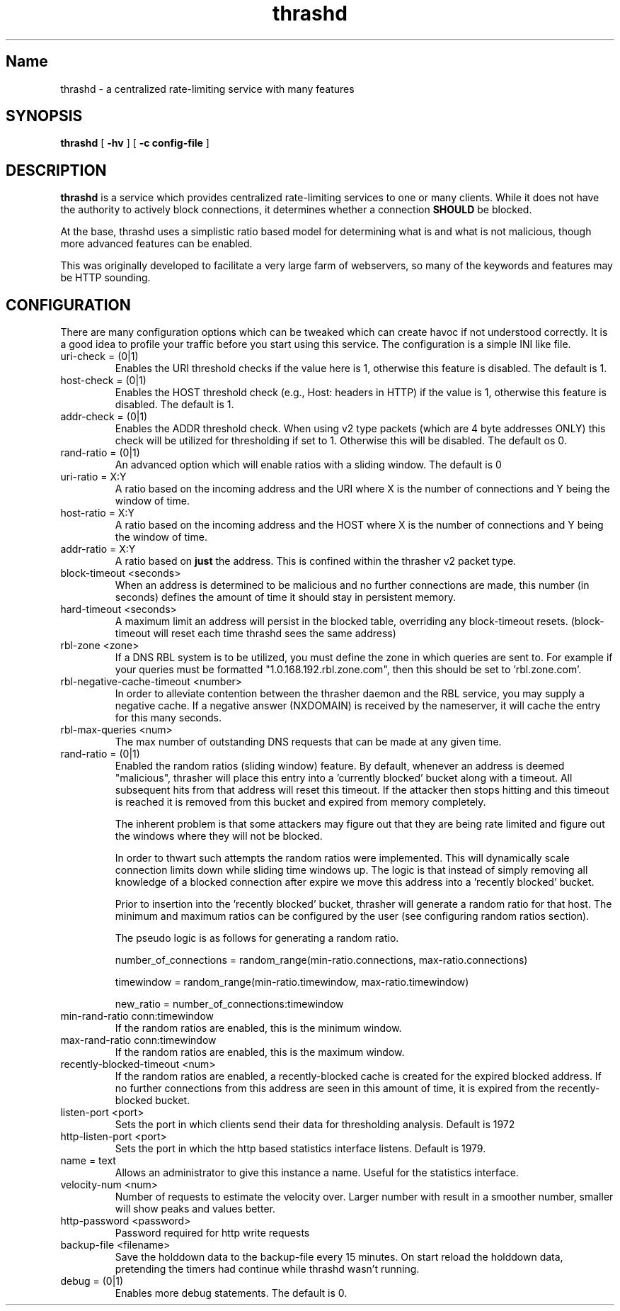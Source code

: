 .TH "thrashd" 1 "thrashd" "" "version 1.0r19"

.SH Name
thrashd - a centralized rate-limiting service with many features 

.SH SYNOPSIS
.B thrashd 
[ 
.B -hv 
] 
[ 
.B -c config-file 
]

.SH DESCRIPTION 
.B thrashd
is a service which provides centralized rate-limiting services to one or
many clients. While it does not have the authority to actively block
connections, it determines whether a connection
.B SHOULD
be blocked. 

At the base, thrashd uses a simplistic ratio based model for determining what is
and what is not malicious, though more advanced features can be enabled. 

This was originally developed to facilitate a very large farm of webservers, so
many of the keywords and features may be HTTP sounding. 
.SH CONFIGURATION 
There are many configuration options which can be tweaked which can create havoc
if not understood correctly. It is a good idea to profile your traffic before
you start using this service. The configuration is a simple INI like file.

.IP "uri-check = (0|1)"
Enables the URI threshold checks if the value here is 1, otherwise this feature
is disabled. The default is 1. 
.IP "host-check = (0|1)"
Enables the HOST threshold check (e.g., Host: headers in HTTP) if the value is
1, otherwise this feature is disabled. The default is 1.
.IP "addr-check = (0|1)"
Enables the ADDR threshold check. When using v2 type packets (which are 4 byte
addresses ONLY) this check will be utilized for thresholding if set to 1.
Otherwise this will be disabled. The default os 0.
.IP "rand-ratio = (0|1)"
An advanced option which will enable ratios with a sliding window. The default
is 0 
.IP "uri-ratio  = X:Y"
A ratio based on the incoming address and the URI where X is the number of
connections and Y being the window of time. 
.IP "host-ratio = X:Y"
A ratio based on the incoming address and the HOST where X is the number of
connections and Y being the window of time.
.IP "addr-ratio = X:Y"
A ratio based on 
.B just
the address. This is confined within the thrasher v2 packet type.
.IP "block-timeout <seconds>"
When an address is determined to be malicious and no further connections are
made, this number (in seconds) defines the amount of time it should stay in
persistent memory.
.IP "hard-timeout <seconds>"
A maximum limit an address will persist in the blocked table, overriding any
block-timeout resets. (block-timeout will reset each time thrashd sees the 
same address)
.IP "rbl-zone <zone>"
If a DNS RBL system is to be utilized, you must define the zone in which queries
are sent to. For example if your queries must be formatted
"1.0.168.192.rbl.zone.com", then this should be set to 'rbl.zone.com'.
.IP "rbl-negative-cache-timeout <number>
In order to alleviate contention between the thrasher daemon and the RBL
service, you may supply a negative cache. If a negative answer (NXDOMAIN) is
received by the nameserver, it will cache the entry for this many seconds. 
.IP "rbl-max-queries <num>"
The max number of outstanding DNS requests that can be made at any given time. 
.IP "rand-ratio = (0|1)"
Enabled the random ratios (sliding window) feature. By default, whenever an
address is deemed "malicious", thrasher will place this entry into a 'currently
blocked' bucket along with a timeout. All subsequent hits from that address will
reset this timeout. If the attacker then stops hitting and this timeout is reached 
it is removed from this bucket and expired from memory completely. 
.IP
The inherent problem is that some attackers may figure out that they are being
rate limited and figure out the windows where they will not be blocked.
.IP
In order to thwart such attempts the random ratios were implemented. This will
dynamically scale connection limits down while sliding time windows up. The
logic is that instead of simply removing all knowledge of a blocked connection
after expire we move this address into a 'recently blocked' bucket.
.IP
Prior to insertion into the 'recently blocked' bucket, thrasher will generate a
random ratio for that host. The minimum and maximum ratios can be configured by
the user (see configuring random ratios section).  
.IP 
The pseudo logic is as follows for generating a random ratio.
.IP
number_of_connections = random_range(min-ratio.connections,
max-ratio.connections)
.IP
timewindow = random_range(min-ratio.timewindow, max-ratio.timewindow)
.IP
new_ratio = number_of_connections:timewindow
.IP "min-rand-ratio conn:timewindow"
If the random ratios are enabled, this is the minimum window.
.IP "max-rand-ratio conn:timewindow"
If the random ratios are enabled, this is the maximum window. 
.IP "recently-blocked-timeout <num>"
If the random ratios are enabled, a recently-blocked cache is created for the
expired blocked address. If no further connections from this address are seen in
this amount of time, it is expired from the recently-blocked bucket. 
.IP "listen-port <port>"
Sets the port in which clients send their data for thresholding analysis.
Default is 1972
.IP "http-listen-port <port>"
Sets the port in which the http based statistics interface listens. Default is
1979. 
.IP "name = text"
Allows an administrator to give this instance a name. Useful for the statistics
interface.
.IP "velocity-num <num>"
Number of requests to estimate the velocity over.  Larger number with result in
a smoother number, smaller will show peaks and values better.
.IP "http-password <password>"
Password required for http write requests
.IP "backup-file <filename>"
Save the holddown data to the backup-file every 15 minutes.
On start reload the holddown data, pretending the timers
had continue while thrashd wasn't running.
.IP "debug = (0|1)"
Enables more debug statements.  The default is 0.
